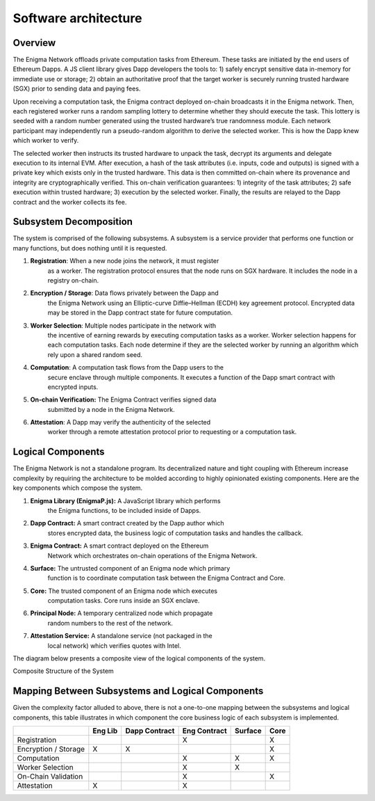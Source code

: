.. _software-architecture:

Software architecture
---------------------
Overview
~~~~~~~~

The Enigma Network offloads private computation tasks from Ethereum.
These tasks are initiated by the end users of Ethereum Dapps. A JS
client library gives Dapp developers the tools to: 1) safely encrypt
sensitive data in-memory for immediate use or storage; 2) obtain an
authoritative proof that the target worker is securely running trusted
hardware (SGX) prior to sending data and paying fees.

Upon receiving a computation task, the Enigma contract deployed on-chain
broadcasts it in the Enigma network. Then, each registered worker runs a
random sampling lottery to determine whether they should execute the
task. This lottery is seeded with a random number generated using the
trusted hardware’s true randomness module. Each network participant may
independently run a pseudo-random algorithm to derive the selected
worker. This is how the Dapp knew which worker to verify.

.. image:: https://s3.amazonaws.com/enigmaco-docs/protocol/assigning-computation-task.png
    :align: center
    :alt: Giving Out Computation Task Overview

The selected worker then instructs its trusted hardware to unpack the
task, decrypt its arguments and delegate execution to its internal EVM.
After execution, a hash of the task attributes (i.e. inputs, code and
outputs) is signed with a private key which exists only in the trusted
hardware. This data is then committed on-chain where its provenance and
integrity are cryptographically verified. This on-chain verification
guarantees: 1) integrity of the task attributes; 2) safe execution
within trusted hardware; 3) execution by the selected worker. Finally,
the results are relayed to the Dapp contract and the worker collects its
fee.

.. image:: https://s3.amazonaws.com/enigmaco-docs/protocol/computation-task-overview.png
    :align: center
    :alt: Executing Computation Task Overview

Subsystem Decomposition
~~~~~~~~~~~~~~~~~~~~~~~

The system is comprised of the following subsystems. A subsystem is a
service provider that performs one function or many functions, but does
nothing until it is requested.

1. **Registration**: When a new node joins the network, it must register
      as a worker. The registration protocol ensures that the node runs
      on SGX hardware. It includes the node in a registry on-chain.

2. **Encryption / Storage**: Data flows privately between the Dapp and
      the Enigma Network using an Elliptic-curve Diffie–Hellman (ECDH)
      key agreement protocol. Encrypted data may be stored in the Dapp
      contract state for future computation.

3. **Worker Selection**: Multiple nodes participate in the network with
      the incentive of earning rewards by executing computation tasks as
      a worker. Worker selection happens for each computation tasks.
      Each node determine if they are the selected worker by running an
      algorithm which rely upon a shared random seed.

4. **Computation**: A computation task flows from the Dapp users to the
      secure enclave through multiple components. It executes a function
      of the Dapp smart contract with encrypted inputs.

5. **On-chain Verification:** The Enigma Contract verifies signed data
      submitted by a node in the Enigma Network.

6. **Attestation**: A Dapp may verify the authenticity of the selected
      worker through a remote attestation protocol prior to requesting
      or a computation task.

Logical Components
~~~~~~~~~~~~~~~~~~

The Enigma Network is not a standalone program. Its decentralized nature
and tight coupling with Ethereum increase complexity by requiring the
architecture to be molded according to highly opinionated existing
components. Here are the key components which compose the system.

1. **Enigma Library (EnigmaP.js):** A JavaScript library which performs
      the Enigma functions, to be included inside of Dapps.

2. **Dapp Contract:** A smart contract created by the Dapp author which
      stores encrypted data, the business logic of computation tasks and
      handles the callback.

3. **Enigma Contract:** A smart contract deployed on the Ethereum
      Network which orchestrates on-chain operations of the Enigma
      Network.

4. **Surface:** The untrusted component of an Enigma node which primary
      function is to coordinate computation task between the Enigma
      Contract and Core.

5. **Core:** The trusted component of an Enigma node which executes
      computation tasks. Core runs inside an SGX enclave.

6. **Principal Node:** A temporary centralized node which propagate
      random numbers to the rest of the network.

7. **Attestation Service:** A standalone service (not packaged in the
      local network) which verifies quotes with Intel.

The diagram below presents a composite view of the logical components of
the system.

.. image:: https://s3.amazonaws.com/enigmaco-docs/protocol/composite-structure.png
    :align: center
    :alt: Composite Structure of the System

Composite Structure of the System

Mapping Between Subsystems and Logical Components
~~~~~~~~~~~~~~~~~~~~~~~~~~~~~~~~~~~~~~~~~~~~~~~~~

Given the complexity factor alluded to above, there is not a one-to-one
mapping between the subsystems and logical components, this table
illustrates in which component the core business logic of each subsystem
is implemented.

+----------------------+---------+---------------+--------------+---------+------+
|                      | Eng Lib | Dapp Contract | Eng Contract | Surface | Core |
+======================+=========+===============+==============+=========+======+
| Registration         |         |               | X            |         | X    |
+----------------------+---------+---------------+--------------+---------+------+
| Encryption / Storage | X       | X             |              |         | X    |
+----------------------+---------+---------------+--------------+---------+------+
| Computation          |         |               | X            | X       | X    |
+----------------------+---------+---------------+--------------+---------+------+
| Worker Selection     |         |               | X            | X       |      |
+----------------------+---------+---------------+--------------+---------+------+
| On-Chain Validation  |         |               | X            |         | X    |
+----------------------+---------+---------------+--------------+---------+------+
| Attestation          | X       |               | X            |         |      |
+----------------------+---------+---------------+--------------+---------+------+